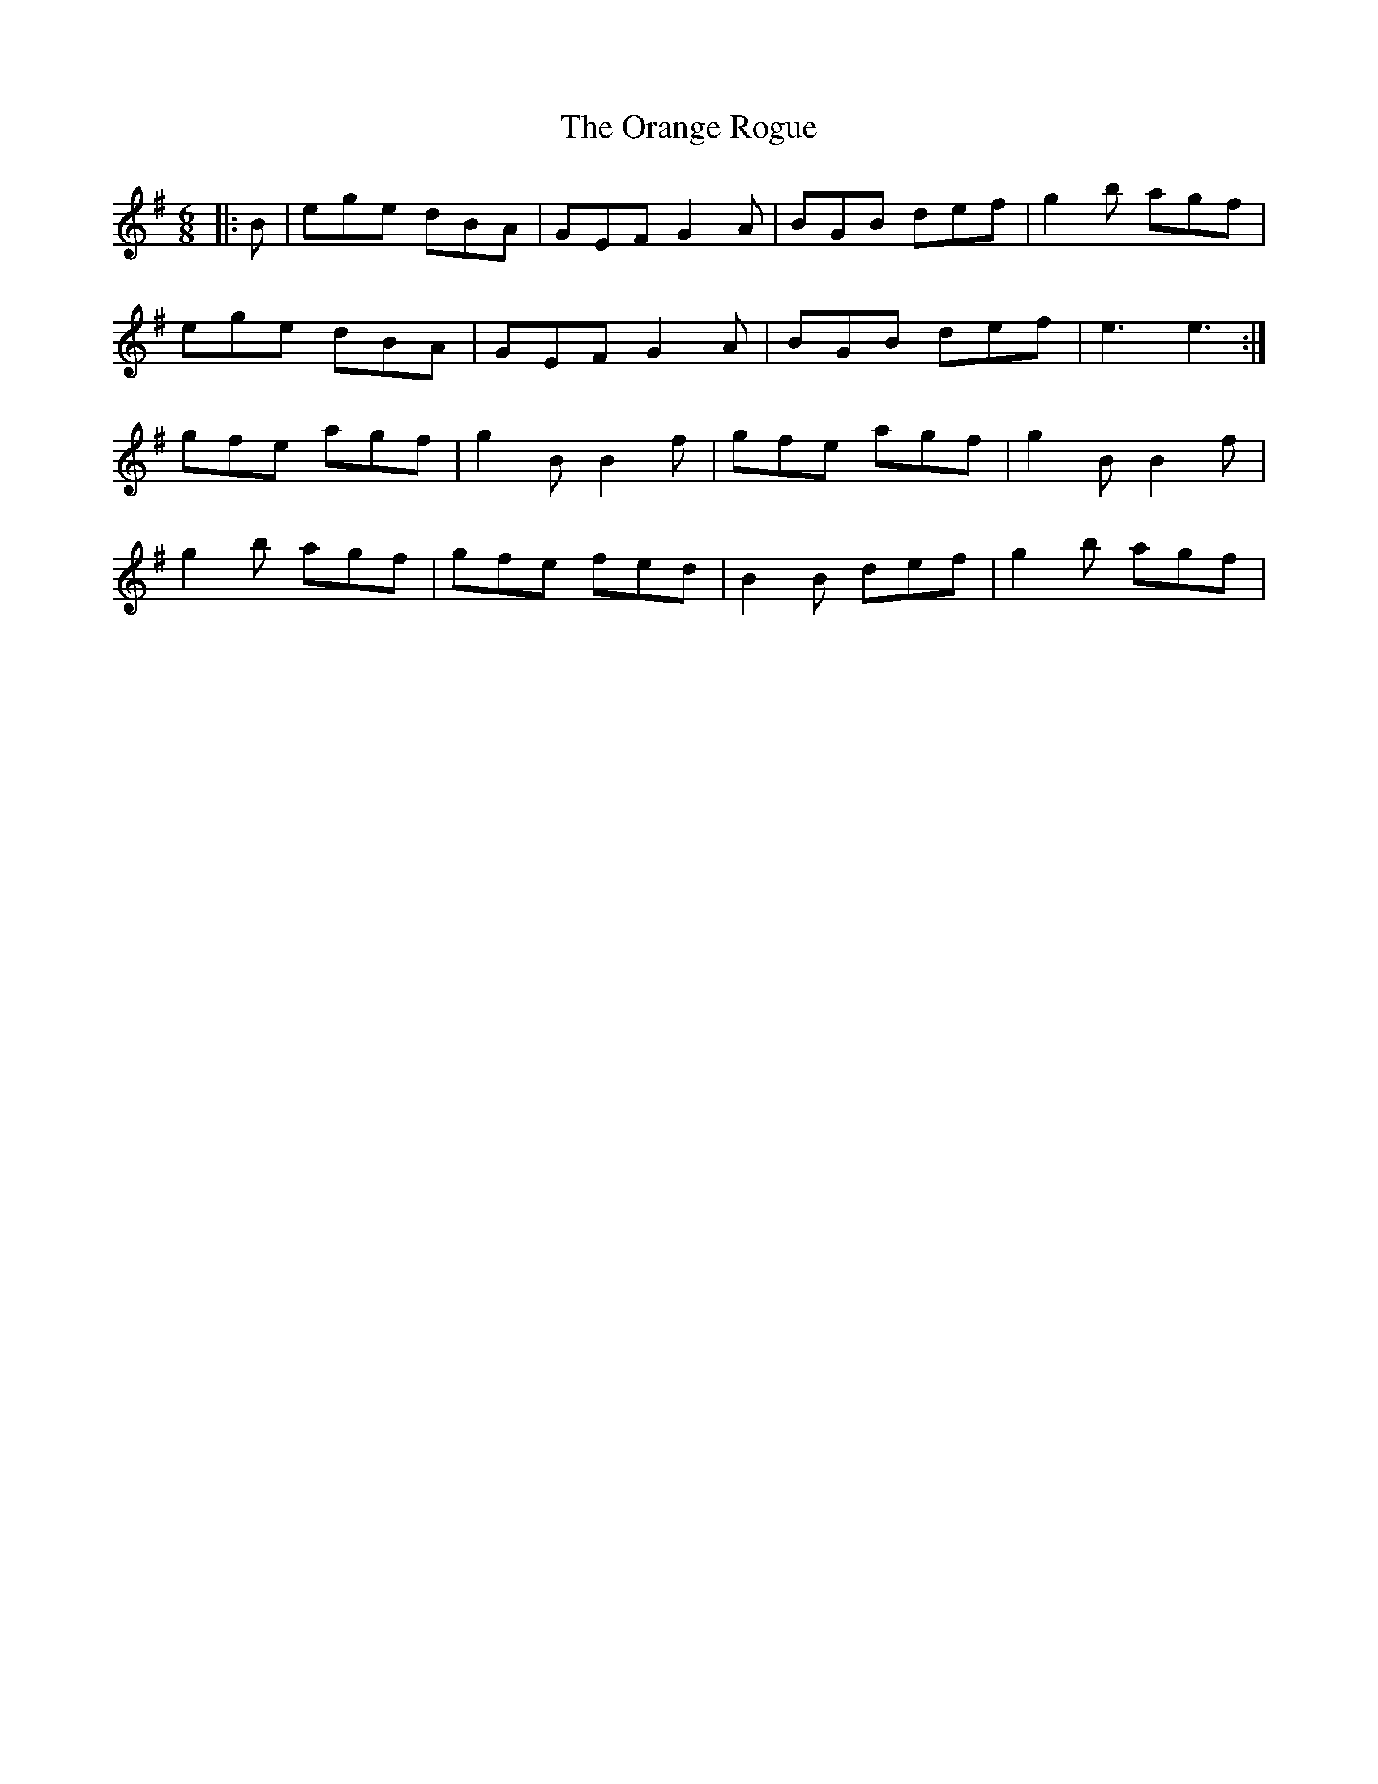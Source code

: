X: 30692
T: Orange Rogue, The
R: jig
M: 6/8
K: Eminor
|:B|ege dBA|GEF G2 A|BGB def|g2 b agf|
ege dBA|GEF G2 A|BGB def|e3 e3:|
gfe agf|g2 B B2 f|gfe agf|g2 B B2 f|
g2 b agf|gfe fed|B2 B def|g2 b agf|

